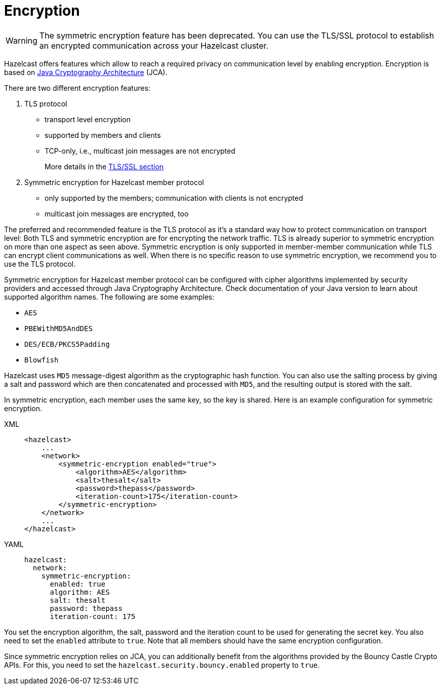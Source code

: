 = Encryption
:page-enterprise: true

WARNING: The symmetric encryption feature has been deprecated. You can use the
TLS/SSL protocol to establish an encrypted communication
across your Hazelcast cluster.

Hazelcast offers features which allow to reach a required privacy on
communication level by enabling encryption. Encryption is based on
http://java.sun.com/javase/6/docs/technotes/guides/security/crypto/CryptoSpec.html[Java Cryptography Architecture^] (JCA).

There are two different encryption features:

. TLS protocol
** transport level encryption
** supported by members and clients
** TCP-only, i.e., multicast join messages are not encrypted
+
More details in the xref:security:tls-ssl.adoc[TLS/SSL section]
+
. Symmetric encryption for Hazelcast member protocol
** only supported by the members; communication with clients is not encrypted
** multicast join messages are encrypted, too

The preferred and recommended feature is the TLS protocol as it's a
standard way how to protect communication on transport level:
Both TLS and symmetric encryption are for encrypting the network traffic.
TLS is already superior to symmetric encryption on more than one aspect as seen
above. Symmetric encryption is only supported in member-member communication while
TLS can encrypt client communications as well. When there is no specific reason to use
symmetric encryption, we recommend you to use the TLS protocol.

Symmetric encryption for Hazelcast member protocol can be configured
with cipher algorithms implemented by security providers and accessed
through Java Cryptography Architecture.
Check documentation of your Java version to learn about supported algorithm
names. The following are some examples:

* `AES`
* `PBEWithMD5AndDES`
* `DES/ECB/PKCS5Padding`
* `Blowfish`

Hazelcast uses `MD5` message-digest algorithm as the cryptographic
hash function. You can also use the salting process by giving a salt
and password which are then concatenated and processed with `MD5`, and
the resulting output is stored with the salt.

In symmetric encryption, each member uses the same key, so the key is
shared. Here is an example configuration for symmetric encryption.

[tabs] 
==== 
XML:: 
+ 
-- 

[source,xml]
----
<hazelcast>
    ...
    <network>
        <symmetric-encryption enabled="true">
            <algorithm>AES</algorithm>
            <salt>thesalt</salt>
            <password>thepass</password>
            <iteration-count>175</iteration-count>
        </symmetric-encryption>
    </network>
    ...
</hazelcast>
----
--

YAML::
+
[source,yaml]
----
hazelcast:
  network:
    symmetric-encryption:
      enabled: true
      algorithm: AES
      salt: thesalt
      password: thepass
      iteration-count: 175
----
====

You set the encryption algorithm, the salt, password and the iteration count to be used
for generating the secret key. You also need to set the `enabled` attribute to `true`.
Note that all members should have the same encryption configuration.

Since symmetric encryption relies on JCA, you can additionally benefit from the
algorithms provided by the Bouncy Castle Crypto APIs. For this,
you need to set the `hazelcast.security.bouncy.enabled` property to `true`.